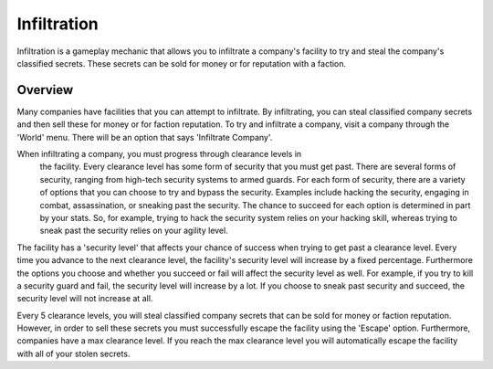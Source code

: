 .. _gameplay_infiltration:

Infiltration
============
Infiltration is a gameplay mechanic that allows you to infiltrate a
company's facility to try and steal the company's classified secrets.
These secrets can be sold for money or for reputation with a faction.

Overview
^^^^^^^^
Many companies have facilities that you can attempt to infiltrate.
By infiltrating, you can steal classified company secrets and then sell
these for money or for faction reputation. To try and infiltrate a company,
visit a company through the 'World' menu. There will be an option that
says 'Infiltrate Company'.

When infiltrating a company, you must progress through clearance levels in
 the facility. Every clearance level has some form of security that
 you must get past. There are several forms of security, ranging from
 high-tech security systems to armed guards. For each form of security,
 there are a variety of options that you can choose to try and bypass
 the security. Examples include hacking the security, engaging in combat,
 assassination, or sneaking past the security. The chance to succeed for
 each option is determined in part by your stats. So, for example,
 trying to hack the security system relies on your hacking skill,
 whereas trying to sneak past the security relies on your agility level.

The facility has a 'security level' that affects your chance of success
when trying to get past a clearance level. Every time you advance to the
next clearance level, the facility's security level will increase by a
fixed percentage. Furthermore the options you choose and whether you
succeed or fail will affect the security level as well. For example,
if you try to kill a security guard and fail, the security level will
increase by a lot. If you choose to sneak past security and succeed,
the security level will not increase at all.

Every 5 clearance levels, you will steal classified company secrets that
can be sold for money or faction reputation. However, in order to sell
these secrets you must successfully escape the facility using the
'Escape' option. Furthermore, companies have a max clearance level.
If you reach the max clearance level you will automatically escape the
facility with all of your stolen secrets.
